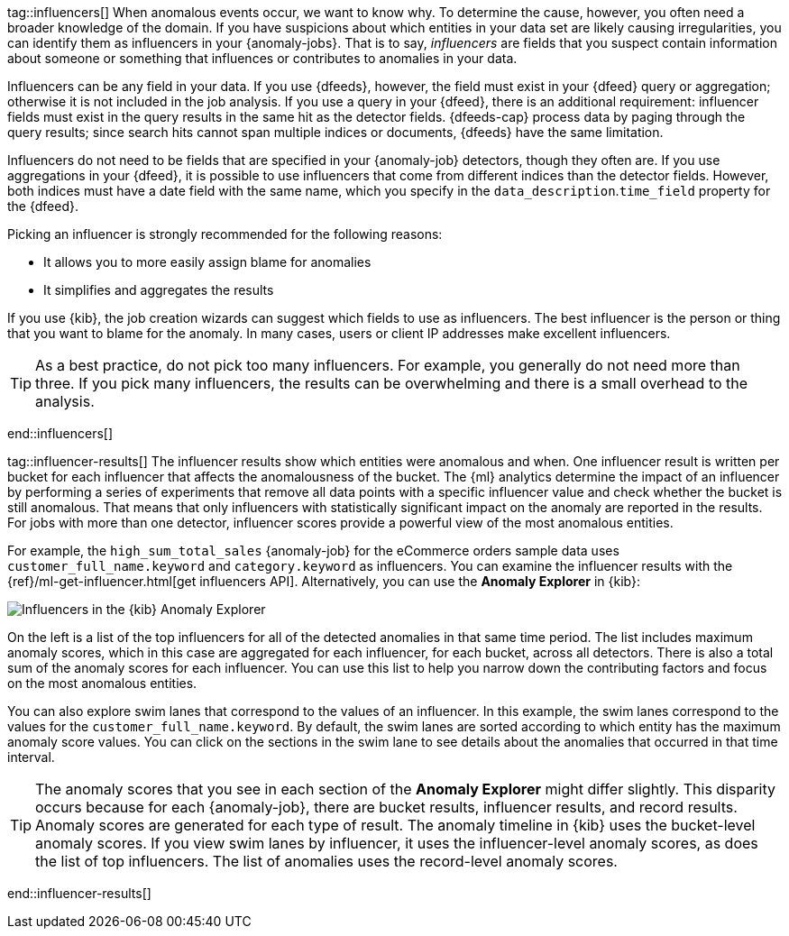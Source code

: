 tag::influencers[]
When anomalous events occur, we want to know why. To determine the cause,
however, you often need a broader knowledge of the domain. If you have
suspicions about which entities in your data set are likely causing
irregularities, you can identify them as influencers in your {anomaly-jobs}.
That is to say, _influencers_ are fields that you suspect contain information
about someone or something that influences or contributes to anomalies in your
data.

Influencers can be any field in your data. If you use {dfeeds}, however, the
field must exist in your {dfeed} query or aggregation; otherwise it is not
included in the job analysis. If you use a query in your {dfeed}, there is an
additional requirement: influencer fields must exist in the query results in the
same hit as the detector fields. {dfeeds-cap} process data by paging through the
query results; since search hits cannot span multiple indices or documents,
{dfeeds} have the same limitation. 

Influencers do not need to be fields that are specified in your {anomaly-job}
detectors, though they often are. If you use aggregations in your {dfeed}, it is
possible to use influencers that come from different indices than the detector
fields. However, both indices must have a date field with the same name, which you
specify in the `data_description`.`time_field` property for the {dfeed}.

Picking an influencer is strongly recommended for the following reasons:

* It allows you to more easily assign blame for anomalies
* It simplifies and aggregates the results

If you use {kib}, the job creation wizards can suggest which fields to use as
influencers. The best influencer is the person or thing that you want to blame
for the anomaly. In many cases, users or client IP addresses make excellent
influencers.

TIP: As a best practice, do not pick too many influencers. For example, you
generally do not need more than three. If you pick many influencers, the results
can be overwhelming and there is a small overhead to the analysis.


end::influencers[]

tag::influencer-results[]
The influencer results show which entities were anomalous and when. One
influencer result is written per bucket for each influencer that affects the
anomalousness of the bucket. The {ml} analytics determine the impact of an 
influencer by performing a series of experiments that remove all data points 
with a specific influencer value and check whether the bucket is still 
anomalous. That means that only influencers with statistically significant 
impact on the anomaly are reported in the results. For jobs with more than one 
detector, influencer scores provide a powerful view of the most anomalous 
entities.

For example, the `high_sum_total_sales` {anomaly-job} for the eCommerce orders
sample data uses `customer_full_name.keyword` and `category.keyword` as
influencers. You can examine the influencer results with the
{ref}/ml-get-influencer.html[get influencers API]. Alternatively, you can use
the *Anomaly Explorer* in {kib}:

[role="screenshot"]
image::images/influencers.jpg["Influencers in the {kib} Anomaly Explorer"]

On the left is a list of the top influencers for all of the detected anomalies
in that same time period. The list includes maximum anomaly scores, which in
this case are aggregated for each influencer, for each bucket, across all
detectors. There is also a total sum of the anomaly scores for each influencer.
You can use this list to help you narrow down the contributing factors and focus
on the most anomalous entities.

You can also explore swim lanes that correspond to the values of an influencer.
In this example, the swim lanes correspond to the values for the 
`customer_full_name.keyword`. By default, the swim lanes are sorted according to
which entity has the maximum anomaly score values. You can click on the sections
in the swim lane to see details about the anomalies that occurred in that time
interval.

TIP: The anomaly scores that you see in each section of the *Anomaly Explorer*
might differ slightly. This disparity occurs because for each {anomaly-job},
there are bucket results, influencer results, and record results. Anomaly scores
are generated for each type of result. The anomaly timeline in {kib} uses the
bucket-level anomaly scores. If you view swim lanes by influencer, it uses the
influencer-level anomaly scores, as does the list of top influencers. The list
of anomalies uses the record-level anomaly scores.

end::influencer-results[]
